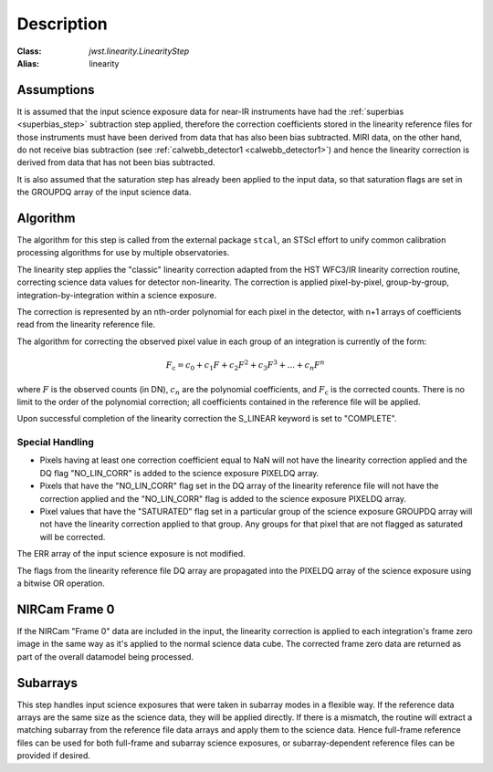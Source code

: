 Description
============

:Class: `jwst.linearity.LinearityStep`
:Alias: linearity

Assumptions
-----------
It is assumed that the input science exposure data for near-IR instruments
have had the :ref:`superbias <superbias_step>` subtraction step applied,
therefore the correction coefficients stored in the linearity reference files
for those instruments must have been derived from data that has also been
bias subtracted.
MIRI data, on the other hand, do not receive bias subtraction
(see :ref:`calwebb_detector1 <calwebb_detector1>`) and hence the linearity
correction is derived from data that has not been bias subtracted.

It is also assumed that the saturation step has already been applied to
the input data, so that saturation flags are set in the GROUPDQ array of
the input science data.

Algorithm
---------
The algorithm for this step is called from the external package ``stcal``, an STScI
effort to unify common calibration processing algorithms for use by multiple observatories.

The linearity step applies the "classic" linearity correction adapted from
the HST WFC3/IR linearity correction routine, correcting science data values
for detector non-linearity. The correction is applied pixel-by-pixel,
group-by-group, integration-by-integration within a science exposure.

The correction is represented by an nth-order polynomial for
each pixel in the detector, with n+1 arrays of coefficients read from the
linearity reference file.

The algorithm for correcting the observed pixel value in each group of an
integration is currently of the form:

.. math::
   F_\text{c} = c_{0} + c_{1}F + c_{2}F^2 + c_{3}F^3 + ... + c_{n}F^n

where :math:`F` is the observed counts (in DN), :math:`c_n` are the polynomial
coefficients, and :math:`F_\text{c}` is the corrected counts. There is no
limit to the order of the polynomial correction; all coefficients contained in
the reference file will be applied.

Upon successful completion of the linearity correction the S_LINEAR keyword is
set to "COMPLETE".

Special Handling
++++++++++++++++

- Pixels having at least one correction coefficient equal to NaN will not have
  the linearity correction applied and the DQ flag "NO_LIN_CORR" is added to
  the science exposure PIXELDQ array.

- Pixels that have the "NO_LIN_CORR" flag set in the DQ array of the linearity
  reference file will not have the correction applied and the "NO_LIN_CORR" flag
  is added to the science exposure PIXELDQ array.

- Pixel values that have the "SATURATED" flag set in a particular group of the
  science exposure GROUPDQ array will not have the linearity correction
  applied to that group. Any groups for that pixel that are not flagged as
  saturated will be corrected.

The ERR array of the input science exposure is not modified.

The flags from the linearity reference file DQ array are propagated into the
PIXELDQ array of the science exposure using a bitwise OR operation.

NIRCam Frame 0
--------------

If the NIRCam "Frame 0" data are included in the input, the linearity
correction is applied to each integration's frame zero image in the same
way as it's applied to the normal science data cube. The corrected
frame zero data are returned as part of the overall datamodel being
processed.

Subarrays
---------

This step handles input science exposures that were taken in subarray modes
in a flexible way. If the reference data arrays are the same size as the
science data, they will be applied directly. If there is a mismatch, the
routine will extract a matching subarray from the reference file data arrays
and apply them to the science data. Hence full-frame reference files can be
used for both full-frame and subarray science exposures, or
subarray-dependent reference files can be provided if desired.
